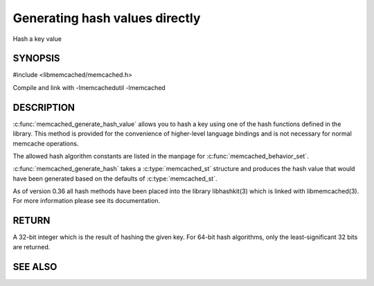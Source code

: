 ===============================
Generating hash values directly
===============================

.. index:: object: memcached_st

Hash a key value


-------- 
SYNOPSIS 
--------


#include <libmemcached/memcached.h>

.. c:type:: memcached_hash_t
 
.. c:function:: uint32_t memcached_generate_hash_value (const char *key, size_t key_length, memcached_hash_t hash_algorithm)

.. c:function:: uint32_t memcached_generate_hash (memcached_st *ptr, const char *key, size_t key_length)

.. c:type:: MEMCACHED_HASH_DEFAULT

.. c:type:: MEMCACHED_HASH_MD5

.. c:type:: MEMCACHED_HASH_CRC

.. c:type:: MEMCACHED_HASH_FNV1_64

.. c:type:: MEMCACHED_HASH_FNV1A_64

.. c:type:: MEMCACHED_HASH_FNV1_32

.. c:type:: MEMCACHED_HASH_FNV1A_32

.. c:type:: MEMCACHED_HASH_JENKINS

.. c:type:: MEMCACHED_HASH_MURMUR

.. c:type:: MEMCACHED_HASH_HSIEH

.. c:type:: MEMCACHED_HASH_MURMUR3


Compile and link with -lmemcachedutil -lmemcached


-----------
DESCRIPTION
-----------


:c:func:`memcached_generate_hash_value` allows you to hash a key using one of
the hash functions defined in the library. This method is provided for
the convenience of higher-level language bindings and is not necessary
for normal memcache operations.

The allowed hash algorithm constants are listed in the manpage for
:c:func:`memcached_behavior_set`.

:c:func:`memcached_generate_hash` takes a :c:type:`memcached_st` structure
and produces the hash value that would have been generated based on the 
defaults of :c:type:`memcached_st`.

As of version 0.36 all hash methods have been placed into the library
libhashkit(3) which is linked with libmemcached(3). For more information please see its documentation.


------
RETURN
------


A 32-bit integer which is the result of hashing the given key.
For 64-bit hash algorithms, only the least-significant 32 bits are
returned.



--------
SEE ALSO
--------

.. only:: man

  :manpage:`memcached(1)` :manpage:`libmemcached(3)` :manpage:`memcached_strerror(3)`
